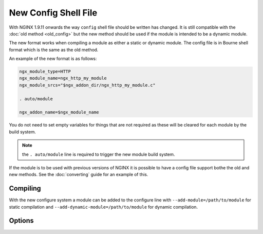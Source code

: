 New Config Shell File
=====================

With NGINX 1.9.11 onwards the way ``config`` shell file should be written has changed. It is still compatible with the :doc:`old method <old_config>` but the new method should be used if the module is intended to be a dynamic module.

The new format works when compiling a module as either a static or dynamic module. The config file is in Bourne shell format which is the same as the old method.

An example of the new format is as follows:

.. code-block:: bash

   ngx_module_type=HTTP
   ngx_module_name=ngx_http_my_module
   ngx_module_srcs="$ngx_addon_dir/ngx_http_my_module.c"

   . auto/module

   ngx_addon_name=$ngx_module_name

You do not need to set empty variables for things that are not required as these will be cleared for each module by the build system.

.. note:: the ``. auto/module`` line is required to trigger the new module build system.

If the module is to be used with previous versions of NGINX it is possible to have a config file support bothe the old and new methods. See the :doc:`converting` guide for an example of this.

Compiling
---------

With the new configure system a module can be added to the configure line with ``--add-module=/path/to/module`` for static compilation and ``--add-dynamic-module=/path/to/module`` for dynamic compilation.

Options
-------

.. ini:key:: ngx_module_type

   The type of module to build. Possible options are ``HTTP``, ``CORE``, ``HTTP_FILTER``, ``HTTP_INIT_FILTER``, ``HTTP_AUX_FILTER``, ``MAIL``, ``STREAM`` or ``MISC``

.. ini:key:: ngx_module_name

   The name of the module. This is used in the build system for compiling a dynamic module. Multiple whitespace separated values are possible here for multiple modules in a single set of source files, the first name in this list will be used for the name of the output binary for a dynamic module. See the complex example in :doc:`converting`. The names used in this should be the same names as the :c:type:`module definition struct <ngx_module_t>`.

.. ini:key:: ngx_module_incs

   Include paths required to build the module.

.. ini:key:: ngx_module_deps

   A list of ``.h`` files which are part of the module which are required to build it.

.. ini:key:: ngx_module_srcs

   A whitespace separated list of source files used to compile the module. The ``$ngx_addon_dir`` variable can be used as a placeholder for the path of the module source.

.. ini:key:: ngx_module_libs

   A list of libraries to link with the module. For example libpthread would be linked using ``ngx_module_libs=-lpthread``. The following macros can be used to link against the same libraries as NGINX: ``LIBXSLT``, ``LIBGD``, ``GEOIP``, ``PCRE``, ``OPENSSL``, ``MD5``, ``SHA1``, ``ZLIB`` and ``PERL``.

.. ini:key:: ngx_addon_name

   Supplies the name of the module in the console output text of the ``configure`` script.

.. ini:key:: ngx_module_link

   This is set by the build system to ``DYNAMIC`` for a dynamic module or ``ADDON`` for a static module. It is not used often but can be useful if something different needs to happen for different compile modes. The value of this variable can be tested using a standard ``if`` as used in a shell script.

.. ini:key:: ngx_module_order

   Set the load order for the module which is useful for ``HTTP_FILTER`` and ``HTTP_AUX_FILTER`` module types.

   The order is stored in a reverse list. The ``ngx_http_copy_filter_module`` is near the bottom of the list so is one of the first to be executed. This reads the data for other filters. Near the top of the list is ``ngx_http_write_filter_module`` which writes the data out and is one of the last to be executed.

   The format for this option is typically the current module's name followed by a whitespace separated list of modules to insert before, and therefore execute after. The module will be inserted before the last module in the list that is found to be currently loaded.

   By default for filter modules this is set to ``"$ngx_module_name ngx_http_copy_filter"`` which will insert the module before the copy filter in the list and therefore will execute after the copy filter. For other module types the default is empty.
